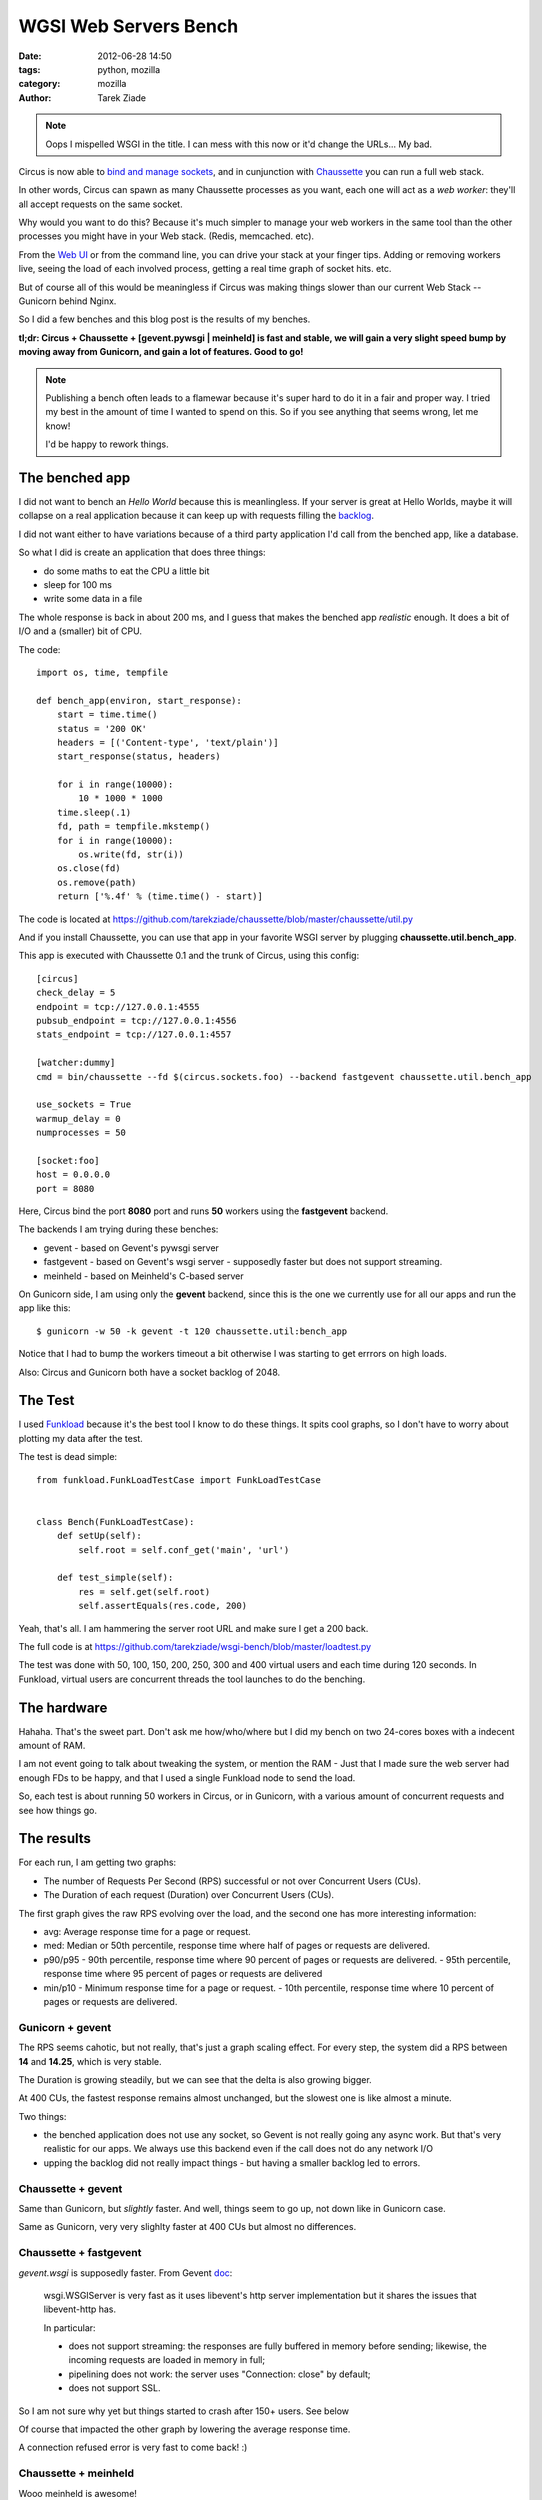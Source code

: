 WGSI Web Servers Bench
######################

:date: 2012-06-28 14:50
:tags: python, mozilla
:category: mozilla
:author: Tarek Ziade

.. image:: http://funkload.nuxeo.org/_static/funkload-logo-small.png


.. note::

    Oops I mispelled WSGI in the title. I can mess with this
    now or it'd change the URLs...  My bad.


Circus is now able to `bind and manage sockets <http://circus.readthedocs.org/en/latest/sockets/#sockets>`_,
and in cunjunction with `Chaussette <http://chaussette.readthedocs.org>`_ you can run a full web stack.

In other words, Circus can spawn as many Chaussette processes as you want, each one will act as
a *web worker*: they'll all accept requests on the same socket.

Why would you want to do this? Because it's much simpler to manage your web workers in
the same tool than the other processes you might have in your Web stack. (Redis, memcached. etc).

From the `Web UI <http://circus.readthedocs.org/en/latest/circushttpd/#circushttpd>`_ or from the
command line, you can drive your stack at your finger tips. Adding or removing workers live,
seeing the load of each involved process, getting a real time graph of socket hits. etc.

But of course all of this would be meaningless if Circus was making things slower than our
current Web Stack -- Gunicorn behind Nginx.

So I did a few benches and this blog post is the results of my benches.

**tl;dr: Circus + Chaussette + [gevent.pywsgi | meinheld] is fast and stable, we
will gain a very slight speed bump by moving away from Gunicorn, and gain a lot of features.
Good to go!**

.. note::

    Publishing a bench often leads to a flamewar because it's super
    hard to do it in a fair and proper way. I tried my best in the amount of
    time I wanted to spend on this. So if you see anything that seems wrong, let me know!

    I'd be happy to rework things.


The benched app
---------------

I did not want to bench an *Hello World* because this is meanlingless. If your server
is great at Hello Worlds, maybe it will collapse on a real application because it can keep
up with requests filling the `backlog <https://en.wikipedia.org/wiki/Berkeley_sockets#listen.28.29>`_.

I did not want either to have variations because of a third party application I'd call
from the benched app, like a database.

So what I did is create an application that does three things:

- do some maths to eat the CPU a little bit
- sleep for 100 ms
- write some data in a file

The whole response is back in about 200 ms, and I guess that makes the benched app
*realistic* enough. It does a bit of I/O and a (smaller) bit of CPU.

The code::

    import os, time, tempfile

    def bench_app(environ, start_response):
        start = time.time()
        status = '200 OK'
        headers = [('Content-type', 'text/plain')]
        start_response(status, headers)

        for i in range(10000):
            10 * 1000 * 1000
        time.sleep(.1)
        fd, path = tempfile.mkstemp()
        for i in range(10000):
            os.write(fd, str(i))
        os.close(fd)
        os.remove(path)
        return ['%.4f' % (time.time() - start)]

The code is located at https://github.com/tarekziade/chaussette/blob/master/chaussette/util.py

And if you install Chaussette, you can use that app in your favorite WSGI server by plugging
**chaussette.util.bench_app**.

This app is executed with Chaussette 0.1 and the trunk of Circus, using this config::

    [circus]
    check_delay = 5
    endpoint = tcp://127.0.0.1:4555
    pubsub_endpoint = tcp://127.0.0.1:4556
    stats_endpoint = tcp://127.0.0.1:4557

    [watcher:dummy]
    cmd = bin/chaussette --fd $(circus.sockets.foo) --backend fastgevent chaussette.util.bench_app

    use_sockets = True
    warmup_delay = 0
    numprocesses = 50

    [socket:foo]
    host = 0.0.0.0
    port = 8080


Here, Circus bind the port **8080** port and runs **50** workers using the **fastgevent**
backend.

The backends I am trying during these benches:

* gevent - based on Gevent's pywsgi server
* fastgevent - based on Gevent's wsgi server - supposedly faster but does not
  support streaming.
* meinheld - based on Meinheld's C-based server

On Gunicorn side, I am using only the **gevent** backend, since this is the one we currently
use for all our apps and run the app like this::

    $ gunicorn -w 50 -k gevent -t 120 chaussette.util:bench_app


Notice that I had to bump the workers timeout a bit otherwise I was starting to
get errrors on high loads.

Also: Circus and Gunicorn both have a socket backlog of 2048.


The Test
--------

I used `Funkload <http://funkload.nuxeo.org>`_ because it's the best tool I know to do
these things. It spits cool graphs, so I don't have to worry about plotting my data
after the test.

The test is dead simple::

    from funkload.FunkLoadTestCase import FunkLoadTestCase


    class Bench(FunkLoadTestCase):
        def setUp(self):
            self.root = self.conf_get('main', 'url')

        def test_simple(self):
            res = self.get(self.root)
            self.assertEquals(res.code, 200)


Yeah, that's all. I am hammering the server root URL and make sure I get a 200 back.

The full code is at https://github.com/tarekziade/wsgi-bench/blob/master/loadtest.py

The test was done with 50, 100, 150, 200, 250, 300 and 400 virtual users and each time
during 120 seconds. In Funkload, virtual users are concurrent threads the tool launches
to do the benching.

The hardware
------------

Hahaha. That's the sweet part. Don't ask me how/who/where but I did my bench on two
24-cores boxes with a indecent amount of RAM.

.. image:: http://blog.ziade.org/yunocores.jpg
   :align: right


I am not event going to talk about tweaking the system, or mention the RAM - Just that
I made sure the web server had enough FDs to be happy, and that I used a single
Funkload node to send the load.

So, each test is about running 50 workers in Circus, or in Gunicorn, with a various
amount of concurrent requests and see how things go.

The results
-----------

For each run, I am getting two graphs:

- The number of Requests Per Second (RPS) successful or not over Concurrent Users (CUs).
- The Duration of each request (Duration) over Concurrent Users (CUs).

The first graph gives the raw RPS evolving over the load, and the second one has
more interesting information:

- avg: Average response time for a page or request.
- med: Median or 50th percentile, response time where half of pages or requests are delivered.
- p90/p95
  - 90th percentile, response time where 90 percent of pages or requests are delivered.
  - 95th percentile, response time where 95 percent of pages or requests are delivered
- min/p10
  - Minimum response time for a page or request.
  - 10th percentile, response time where 10 percent of pages or requests are delivered.


Gunicorn + gevent
:::::::::::::::::

.. image:: http://blog.ziade.org/gunicorn_rps.png

The RPS seems cahotic, but not really, that's just a graph scaling effect. For every step,
the system did a RPS between **14** and **14.25**, which is very stable.

.. image:: http://blog.ziade.org/gunicorn_requests.png

The Duration is growing steadily, but we can see that the delta is also growing bigger.

At 400 CUs, the fastest response remains almost unchanged, but the slowest one is like
almost a minute.

Two things:

- the benched application does not use any socket, so Gevent is not really going any
  async work. But that's very realistic for our apps. We always use this backend
  even if the call does not do any network I/O
- upping the backlog did not really impact things - but having a smaller backlog led
  to errors.


Chaussette + gevent
:::::::::::::::::::


.. image:: http://blog.ziade.org/gevent_rps.png


Same than Gunicorn, but *slightly* faster. And well, things seem to go up, not down
like in Gunicorn case.


.. image:: http://blog.ziade.org/gevent_requests.png

Same as Gunicorn, very very slighlty faster at 400 CUs but almost no differences.

Chaussette + fastgevent
:::::::::::::::::::::::

*gevent.wsgi* is supposedly faster. From Gevent `doc <http://www.gevent.org/servers.html>`_:

    wsgi.WSGIServer is very fast as it uses libevent's http server implementation
    but it shares the issues that libevent-http has.

    In particular:

    - does not support streaming: the responses are fully buffered in memory before sending; likewise, the incoming requests are loaded in memory in full;
    - pipelining does not work: the server uses "Connection: close" by default;
    - does not support SSL.


So I am not sure why yet but things started to crash after 150+ users. See below

.. image:: http://blog.ziade.org/fastgevent_rps.png

Of course that impacted the other graph by lowering the average response time.

.. image:: http://blog.ziade.org/fastgevent_requests.png

A connection refused error is very fast to come back! :)

Chaussette + meinheld
:::::::::::::::::::::

Wooo meinheld is awesome!

The RPS is is *slightly* better :

.. image:: http://blog.ziade.org/meinheld_rps.png

But more interesting, see how tight the delta is for the fastest to the slowest requests
on each run, and see how "fast" is the slowest request -- we are far from the 60 seconds
we had earlier:

.. image:: http://blog.ziade.org/meinheld_requests.png

Everything is packed under 30 seconds, *always*.


Conclusion
----------

So far Circus + Chaussette + Meinheld is the winner. I am amazed by the difference on
the slowest responses on high loads.

That makes me confident that we can switch to this stack in the future. We'd still want
the *gevent* back end for I/O bound apps, but Meinheld also do some socket monkey patching
so that is a potential replacer, or at least can be used in apps that don't need gevent's
monkey pacthing.

I also need to investigate on why fastgevent failed that way. There's a high probability
I screwed things up when I embed it in Chaussette.

Btw, did I mention Chaussette can now be `used with Django <http://chaussette.readthedocs.org/en/latest/index.html#running-a-django-application>`_?
